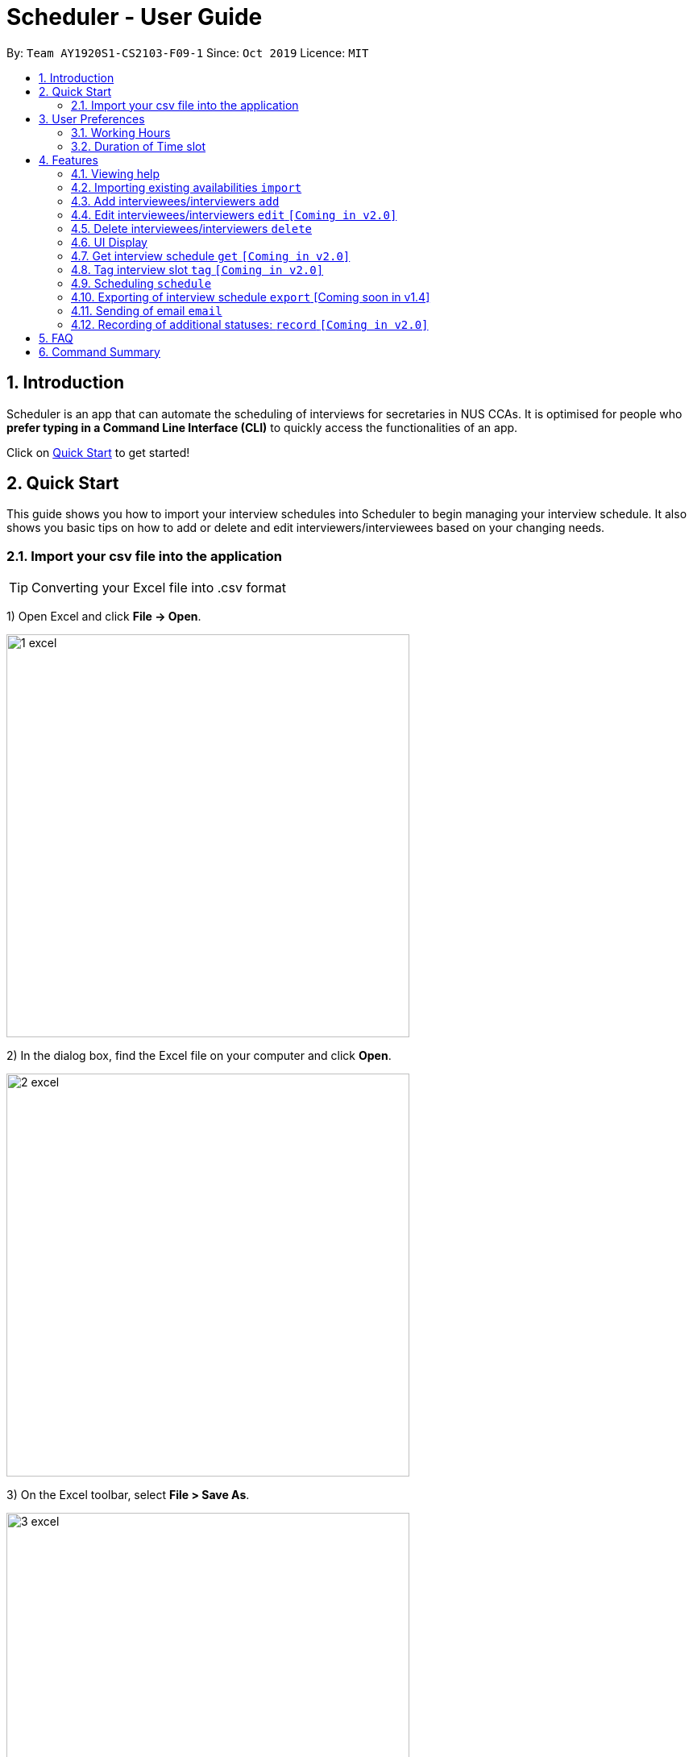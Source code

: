 = Scheduler - User Guide
:site-section: UserGuide
:toc:
:toc-title:
:toc-placement: preamble
:sectnums:
:imagesDir: images
:stylesDir: stylesheets
:xrefstyle: full
:experimental:
ifdef::env-github[]
:tip-caption: :bulb:
:note-caption: :information_source:
endif::[]
:repoURL: https://github.com/se-edu/addressbook-level3

By: `Team AY1920S1-CS2103-F09-1`      Since: `Oct 2019`      Licence: `MIT`

== Introduction
Scheduler is an app that can automate the scheduling of interviews for secretaries in NUS CCAs. It is optimised for
people who **prefer typing in a Command Line Interface (CLI)** to quickly access the functionalities of an app. +

Click on <<Quick Start, Quick Start>> to get started!

== Quick Start
This guide shows you how to import your interview schedules into Scheduler to begin managing your interview schedule.
It also shows you basic tips on how to add or delete and edit interviewers/interviewees based on your changing needs.

=== Import your csv file into the application

TIP: Converting your Excel file into .csv format

1) Open Excel and click *File -> Open*.

image::quickstart/1_excel.png[width="500", align="left"]

2) In the dialog box, find the Excel file on your computer and click *Open*.

image::quickstart/2_excel.png[width="500", align="left"]

3) On the Excel toolbar, select *File > Save As*.

image::quickstart/3_excel.png[width="500", align="left"]

4) In the dialog box, type a new name for your file in the *File Name* field.

5) In the "Save as Type" drop-down menu, scroll down to locate and select *CSV (comma delimited)*.

image::quickstart/4_excel.png[width="500", align="left"]

6) Click *Save*.

image::quickstart/5_excel.png[width="500", align="left"]


== User Preferences
Scheduler is initialised with default user preferences.

If you wish to make changes to the user preferences, do the following steps: +

* Step 1: Run scheduler.jar at least once. You should notice new files added to the folder containing the application.
* Step 2: Open preferences.json using any word editor, eg. notepad.
* Step 3: Edit the relevant user preference fields.

The details of each user preference field is explained further in the following sections.

=== Working Hours
Each time slot, that an interviewer or interviewee indicates, must be within the `startTime` and `endTime` of the pre-defined
working hours for it to be displayed in the schedules.

*Format:* +
`startTime` and `endTime` are defined as strings. It has to follow the string format "HH:mm".

*Default values:* +
`startTime`: "10:00" +
`endTime`: "21:00"

=== Duration of Time slot
Each time slot, that an interviewer or interviewee indicates, must be strictly of this pre-defined duration for it to be
 displayed in the schedules. It is represented by `duration` in the user preference file.

*Format:* +
`duration` is defined as a positive integer representing the number of minutes of each time slot.

*Default values:* +
`duration`: 30


[[Features]]
== Features

====
*Command Format*

* Words in `UPPER_CASE` are the parameters to be supplied by the user, e.g. in `add interviewee name:"NAME" slot:"SLOT"`,
`NAME` and `slot` are parameters that need to be provided by the user, e.g. "John Doe" and "20/09/2019 1800 - 20/09/2019 21:00".

====

=== Viewing help
Shows helpful information on using this software.
Format: `help`

=== Importing existing availabilities `import`
The to-be-imported interviewer availability and interviewee details .csv file needs to follow the format as the templates below.
The templates for the import commands can be found here:

* Interviewer availability: http://bit.ly/interviewerTemplate
* Interviewees details: http://bit.ly/intervieweeDetails

After you have imported the data, you will need to type `clear` to clear the imported data before you can import another interviewer's
availability or interviewees details .csv file.

[NOTE]
* Data in .csv file must follow the settings defined in the user preference file. View <<User Prefences, User Prefences>> if you wish to change the
default settings.
* Data to be imported should only be in english and should strictly follow the format of the templates given above.

==== Importing interviewers’ availability
Imports interviewers’ availability from a comma separated values (CSV) file.

* A "1" in a timeslot represents AVAILABLE and "0" represents UNAVAILABLE.
* The headers should also be in the format `DEPARTMENT - INTERVIEWER'S_NAME`.
* Each timeslot should also be in the format `HH:mm - HH:mm`.

[Note]
The schedule displayed will only show timeslots from 10:00 to 21:00 daily.

Format: `import interviewer PATH_TO_FILE` +
    - PATH_TO_FILE is the absolute path to the file. +
    - E.g C:\\Users\Bob\file.csv



Example:

 import interviewer C:\Users\johndoe\Interviewers.csv

==== Importing interviewees’ availability
Imports interviewees’ availability from a comma separated values (CSV) file.

* Emails: Adding more than 1 personal or work email is allowed. Use whitespaces to separate each email.
* Timeslots: Each timeslot should be in the format `HH:mm - HH:mm`. Use commas to separate the timeslots if there are more than 1.

Format: `import interviewee PATH_TO_FILE` +
    - PATH_TO_FILE is the absolute path to the file. +
    - E.g C:\\Users\Bob\file.csv

Example:

 import interviewer C:\Users\johndoe\Interviewees.csv

=== Add interviewees/interviewers `add`
Manually add a new entity to the database.

Format: `add r/ROLE n/NAME p/PHONE [t/TAG]... [f/FACULTY] [ep/PERSONAL_EMAIL] [ew/NUS_WORK_EMAIL] [y/YEAR_OF_STUDY] [d/DEPARTMENT]... [s/SLOT]...`

* A `...` at the end of a field indicates that multiple arguments with those prefixes can be added, such as multiple slots.
* The command format differs on the `r/ROLE` prefix supplied.
** If `interviewee` is supplied, refer to "Adding a new interviewee" below.
** If `interviewer` is supplied, refer to "Adding a new interviewer" below.

==== Adding a new interviewee
Manually add a new interviewee to the database.

Format: add `r/interviewee` `n/NAME` `p/PHONE` `[t/TAG]...` `f/FACULTY` `ep/PERSONAL_EMAIL` `ew/NUS_WORK_EMAIL` `y/YEAR_OF_STUDY` +
`[d/DEPARTMENT]...` `[s/SLOT]...`

Example:

 add r/interviewee n/John Doe p/88888888 t/CAP5 t/dogLover f/School of Computing ep/JohnDoe@gmail.com ew/JohnDoe@u.nus.edu y/2018 d/Marketing s/20/09/2019 18:00-18:30

* An interviewee can have multiple `s/SLOT`, `d/DEPARTMENT` and `t/TAG` arguments
* Slots should be given in the format: `DD/MM/YYYY HH:MM-HH:MM`
** the first `HH:MM` refers to the starting time and the second `HH:MM` is the ending time of availability.
** The starting time must be earlier than the ending time.

==== Adding a new interviewer
Manually add a new interviewer to the database.

Format: add `r/interviewer` `n/NAME` `p/PHONE` `[t/TAG]...` `d/DEPARTMENT` `ew/NUS_WORK_EMAIL` `s/SLOT...`

Example:

 add r/interviewer n/Mary Jane p/99999999 ew/MaryJane@u.nus.edu d/Marketing s/20/09/2019 18:00-18:30

=== Edit interviewees/interviewers `edit` `[Coming in v2.0]`
Manually edit an entity in the database.

Format: `edit NAME r/ROLE p/PHONE [t/TAG]... f/FACULTY ep/PERSONAL_EMAIL ew/NUS_WORK_EMAIL y/YEAR_OF_STUDY [d/DEPARTMENT]... [s/SLOT]...`

* `NAME` must be provided after `edit` and before the first prefix `r/ROLE`.
* A `...` at the end of a field indicates that multiple arguments with those prefixes can be added, such as multiple slots.
* The command format differs on the `r/ROLE` prefix supplied.
** If `interviewee` is supplied, refer to "Edit an existing interviewee" below.
** If `interviewer` is supplied, refer to "Edit an existing interviewer" below.

==== Edit an existing interviewee `[Coming in v2.0]`
Manually edit an existing interviewee in the database.

Format: edit `NAME` `r/interviewee` `p/PHONE` `[t/TAG]...` `f/FACULTY` `ep/PERSONAL_EMAIL` `ew/NUS_WORK_EMAIL` `y/YEAR_OF_STUDY`
`[d/DEPARTMENT]...` `[s/SLOT]...`

* `NAME` and `r/interviewee` are compulsory arguments, and one other argument following `r/interviewee` must be present.

==== Edit an existing interviewer (interview slot) `[Coming in v2.0]`
Manually edit an existing interviewer in the database.

Format: edit `NAME` `r/interviewer` `p/PHONE` `[t/TAG]...` `d/DEPARTMENT` `ew/NUS_WORK_EMAIL` `s/SLOT...`

=== Delete interviewees/interviewers `delete`
Manually delete an entity from the database.

Format: `delete NAME r/ROLE`

* Scheduler guarantees there cannot be multiple interviewees or interviewers with the same name.

==== Delete an existing interviewee
Deletes the specified interviewee from the database.

Format: delete `NAME` `r/interviewee`

Example:

 delete John Doe r/interviewee

==== Delete an existing interviewer (interview slot)
Deletes the specified interviewer from the database

Format: delete `NAME` `r/interviewee`

Example:

 delete Bohn Doe r/interviewer

=== UI Display

==== Viewing Schedules
When the Scheduler starts, interview schedules will be displayed for you. The data will be displayed in a table format,
with each table representing the schedule for each day. In the first column, the date of that interview schedule will be
displayed, the rest of the columns are the departments and the name of their respective person in charge. Subsequent rows
will be be displayed by showing the time slot first, with the person allocated to that time slot. If there are no interviewee
occupying that time slot, it will be displayed as "0".

A sample output of the Schedule UI is shown below:

image::Ui/Schedule.png[width="500", align="left"]

For v1.3, the format of the table is as follows.
For the columns in the table, the first cell on the left will display the date of the schedule. It will be followed by the
different departments of the interviewer. The rows display the time slots of availability of the interviewer. "0" represents
that interviewer is unavailable and "1" represents that the interviewer is available.

image::Ui/InterviewerSchedule.png[width="500", align="left"]

==== Viewing details of interviewees [Coming soon in v1.4]
You can to view the list of interviewees and the following information:
1. Name
2. NUS Email
3. Personal Email
4. Mobile Number
5. Faculty/School
6. Academic Year
7. Choice of Department 1
8. Choice of Department 2
9. Preferred Time Slots

The interviewee list can be viewed by typing the following command +
Format: `display interviewees`

image::Ui/Interviewee.png[width="500", align="left"]

In this screen, you can edit, add or delete interviewees accordingly by using the other features explained in
this User Guide.

==== Differentiating the importance of timetable slots through colours `[Coming in v2.0]`
As you can see from the timetable above, there are 2 different colours of time slots. This is implemented so you
are able to differentiate which interviews are important by using the colour code as shown in the timetable.
By default, the slots will be green in colour. However, you are able to change the colours based on importance using
the following command +
Format: `change DATE TIME IMPORTANCE`

=== Get interview schedule `get` `[Coming in v2.0]`
Find an interviewer/interviewee and display his/her interview schedule. +
Format: `get NAME` +

Example:

 get "John Doe"

=== Tag interview slot `tag` `[Coming in v2.0]`
Tags an interview slot with a name. +
Format: `tag TAG_NAME` +

User will also be able to filter by tags. +
Format: `filter tag TAG_NAME` +

=== Scheduling `schedule`
==== Schedule the interviews
Schedule and allocate interviewees to the available interview slots based on the availability of interviewees and
their choice of department. As of V1.3, the scheduling result is reflected on the console of the application. This will
be updated such that the result is reflected in the displayed interview timetable at v1.4. +
Format: `schedule` +

=== Exporting of interview schedule `export` [Coming soon in v1.4]
Exports the allocated interview schedule timetable to a comma separated values (CSV) file. +
Format: `export` +

Note: This command requires the interview schedule to be generated first!

=== Sending of email `email`
==== Sending of interview time slot to interviewee
Opens an email dialog containing the interviewee’s allocated interview time slot to a particular interviewee specified, including other details such as the interviewer and location.

Format: `email ct/timeslot n/INTERVIEWEE NAME`

**Note:** The email dialog will only appear if the interviewee’s email is present in the database and that the interview schedule has already been generated.

==== Sending of interview time slot to all interviewees
Opens an email dialog containing the interviewee's allocated interview time slot to every interviewee, including other details such as the interviewer and location. A summary report is then generated at the end of the command execution.

Format: `email ct/alltimeslot`

**Note:** The email dialog will only appear if the interviewee’s email is present in the database and that the interview schedule has already been generated.

==== Checking status of emails sent
Provides a summary report of the number of interviewees with emails sent and the total number of interviewees stored in the database.

Format: `email ct/status`

==== Sending of interview results to an interviewee `[Coming in v2.0]`
Opens an email dialog containing the interviewee’s result/interview outcome and other details that you might want to include.

Format: `email ct/results n/INTERVIEWEE NAME`

**Note:** The email dialog will only appear if the interviewee's email is present in the database and the interview results has been updated.

==== Sending of interview results to all interviewees `[Coming in v2.0]`
Opens an email dialog containing the interviewee's result/interview outcome and other details that you might want to include for all interviewees.

Format: `email ct/allresults`

**Note:** The email dialog will only appear if the interviewee's email is present in the database and the interview results has been updated.

=== Recording of additional statuses: `record` `[Coming in v2.0]`
==== Recording of interviewee’s attendance
Bring up the window to record the attendance of interviewees. You can navigate through the table in the window (GUI)
using the directions key to record the attendance of the interviewees. Hit Enter at the target cell to record the
attendance. +
Format: `record attendance`

====  Recording of interview result
Bring up the window to record the interview result. The way to record the result is the same as 2.12.1. +
Format: `record result`

==== Ranking of interviewees
Bring up the window to rank the interviewees. The way to record the result is the same as 2.12.1. +
Format: `record rank`

== FAQ

== Command Summary
.Table Command Summary
|===
|Command Description |Command Syntax

|Help
|`help` +

|Import existing availabilities
|`import interviewer PATH_TO_FILE` +
  `import interviewee PATH_TO_FILE`

|Clear imported data
|`clear` +

|Add interviewers/interviewees
|`add interviewer name:"NAME" slot:SLOT...` +
 `add interviewee name:"NAME" slot:SLOT...`

|Get interview schedule for interviewer/interviewee
|`get NAME` +

|Edit availability of interveiwer/interviewee
|`edit interviewer NAME` +
 `edit interviewee NAME`

|Delete interviewer/interviewee
|`delete interviewer NAME` +
 `delete interviewee NAME`

|Tag interview slot
|`tag TAG_NAME` +

|Filter
|`filter tag TAG_NAME` +

|Schedule
|`schedule` +

|Export
|`export` +

|Email interviewee
|`email ct/timeslot n/INTERVIEWEE NAME` +
 `email ct/alltimeslot` +
 `email ct/status` +

|Record
|`record attendance` +
 `record result` +
 `record rank` +

|===
